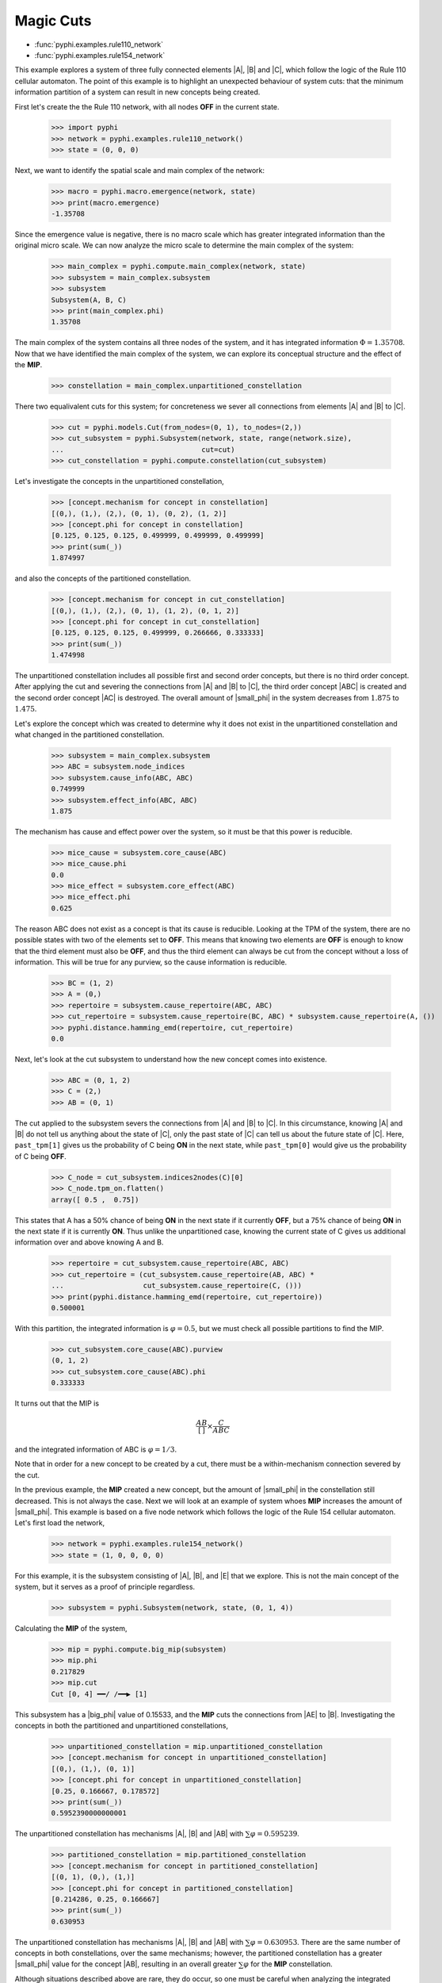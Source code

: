 Magic Cuts
==========

* :func:`pyphi.examples.rule110_network`
* :func:`pyphi.examples.rule154_network`

This example explores a system of three fully connected elements |A|, |B| and
|C|, which follow the logic of the Rule 110 cellular automaton. The point of
this example is to highlight an unexpected behaviour of system cuts: that the
minimum information partition of a system can result in new concepts being
created.

First let's create the the Rule 110 network, with all nodes **OFF** in the
current state.

    >>> import pyphi
    >>> network = pyphi.examples.rule110_network()
    >>> state = (0, 0, 0)

Next, we want to identify the spatial scale and main complex of the network:

    >>> macro = pyphi.macro.emergence(network, state)
    >>> print(macro.emergence)
    -1.35708

Since the emergence value is negative, there is no macro scale which has
greater integrated information than the original micro scale. We can now
analyze the micro scale to determine the main complex of the system:

    >>> main_complex = pyphi.compute.main_complex(network, state)
    >>> subsystem = main_complex.subsystem
    >>> subsystem
    Subsystem(A, B, C)
    >>> print(main_complex.phi)
    1.35708

The main complex of the system contains all three nodes of the system, and it
has integrated information :math:`\Phi = 1.35708`. Now that we have identified
the main complex of the system, we can explore its conceptual structure and the
effect of the **MIP**.

    >>> constellation = main_complex.unpartitioned_constellation

There two equalivalent cuts for this system; for concreteness we sever all
connections from elements |A| and |B| to |C|.

    >>> cut = pyphi.models.Cut(from_nodes=(0, 1), to_nodes=(2,))
    >>> cut_subsystem = pyphi.Subsystem(network, state, range(network.size), 
    ...                                 cut=cut)
    >>> cut_constellation = pyphi.compute.constellation(cut_subsystem)

Let's investigate the concepts in the unpartitioned constellation,

    >>> [concept.mechanism for concept in constellation]
    [(0,), (1,), (2,), (0, 1), (0, 2), (1, 2)]
    >>> [concept.phi for concept in constellation]
    [0.125, 0.125, 0.125, 0.499999, 0.499999, 0.499999]
    >>> print(sum(_))
    1.874997

and also the concepts of the partitioned constellation.

    >>> [concept.mechanism for concept in cut_constellation]
    [(0,), (1,), (2,), (0, 1), (1, 2), (0, 1, 2)]
    >>> [concept.phi for concept in cut_constellation]
    [0.125, 0.125, 0.125, 0.499999, 0.266666, 0.333333]
    >>> print(sum(_))
    1.474998

The unpartitioned constellation includes all possible first and second order
concepts, but there is no third order concept. After applying the cut and
severing the connections from |A| and |B| to |C|, the third order concept |ABC|
is created and the second order concept |AC| is destroyed. The overall amount
of |small_phi| in the system decreases from :math:`1.875` to :math:`1.475`.

Let's explore the concept which was created to determine why it does not exist
in the unpartitioned constellation and what changed in the partitioned
constellation.

    >>> subsystem = main_complex.subsystem
    >>> ABC = subsystem.node_indices
    >>> subsystem.cause_info(ABC, ABC)
    0.749999
    >>> subsystem.effect_info(ABC, ABC)
    1.875
 
The mechanism has cause and effect power over the system, so it must be that
this power is reducible.

    >>> mice_cause = subsystem.core_cause(ABC)
    >>> mice_cause.phi
    0.0
    >>> mice_effect = subsystem.core_effect(ABC)
    >>> mice_effect.phi
    0.625
 
The reason ABC does not exist as a concept is that its cause is reducible.
Looking at the TPM of the system, there are no possible states with two of the
elements set to **OFF**. This means that knowing two elements are **OFF** is
enough to know that the third element must also be **OFF**, and thus the third
element can always be cut from the concept without a loss of information. This
will be true for any purview, so the cause information is reducible.

    >>> BC = (1, 2)
    >>> A = (0,)
    >>> repertoire = subsystem.cause_repertoire(ABC, ABC)
    >>> cut_repertoire = subsystem.cause_repertoire(BC, ABC) * subsystem.cause_repertoire(A, ())
    >>> pyphi.distance.hamming_emd(repertoire, cut_repertoire)
    0.0

Next, let's look at the cut subsystem to understand how the new concept comes
into existence.

    >>> ABC = (0, 1, 2)
    >>> C = (2,)
    >>> AB = (0, 1)

The cut applied to the subsystem severs the connections from |A| and |B| to
|C|. In this circumstance, knowing |A| and |B| do not tell us anything about
the state of |C|, only the past state of |C| can tell us about the future state
of |C|. Here, ``past_tpm[1]`` gives us the probability of C being **ON** in the
next state, while ``past_tpm[0]`` would give us the probability of C being
**OFF**.

    >>> C_node = cut_subsystem.indices2nodes(C)[0]
    >>> C_node.tpm_on.flatten()
    array([ 0.5 ,  0.75])

This states that A has a 50% chance of being **ON** in the next state if it
currently **OFF**, but a 75% chance of being **ON** in the next state  if it is
currently **ON**. Thus unlike the unpartitioned case, knowing the current state
of C gives us additional information over and above knowing A and B.

    >>> repertoire = cut_subsystem.cause_repertoire(ABC, ABC)
    >>> cut_repertoire = (cut_subsystem.cause_repertoire(AB, ABC) *
    ...                   cut_subsystem.cause_repertoire(C, ()))
    >>> print(pyphi.distance.hamming_emd(repertoire, cut_repertoire))
    0.500001

With this partition, the integrated information is :math:`\varphi = 0.5`, but
we must check all possible partitions to find the MIP.

    >>> cut_subsystem.core_cause(ABC).purview
    (0, 1, 2)
    >>> cut_subsystem.core_cause(ABC).phi
    0.333333

It turns out that the MIP is

.. math::
   \frac{AB}{[\,]} \times \frac{C}{ABC}

and the integrated information of ABC is :math:`\varphi = 1/3`.

Note that in order for a new concept to be created by a cut, there must be a
within-mechanism connection severed by the cut.

In the previous example, the **MIP** created a new concept, but the amount of
|small_phi| in the constellation still decreased. This is not always the case.
Next we will look at an example of system whoes **MIP** increases the amount of
|small_phi|. This example is based on a five node network which follows the
logic of the Rule 154 cellular automaton. Let's first load the network,

    >>> network = pyphi.examples.rule154_network()
    >>> state = (1, 0, 0, 0, 0)

For this example, it is the subsystem consisting of |A|, |B|, and |E| that we
explore. This is not the main concept of the system, but it serves as a proof
of principle regardless.

    >>> subsystem = pyphi.Subsystem(network, state, (0, 1, 4))

Calculating the **MIP** of the system,

    >>> mip = pyphi.compute.big_mip(subsystem)
    >>> mip.phi
    0.217829
    >>> mip.cut
    Cut [0, 4] ━━/ /━━▶ [1]

This subsystem has a |big_phi| value of 0.15533, and the **MIP** cuts the
connections from |AE| to |B|. Investigating the concepts in both the
partitioned and unpartitioned constellations,

    >>> unpartitioned_constellation = mip.unpartitioned_constellation
    >>> [concept.mechanism for concept in unpartitioned_constellation]
    [(0,), (1,), (0, 1)]
    >>> [concept.phi for concept in unpartitioned_constellation]
    [0.25, 0.166667, 0.178572]
    >>> print(sum(_))
    0.5952390000000001

The unpartitioned constellation has mechanisms |A|, |B| and |AB| with
:math:`\sum\varphi = 0.595239`.

    >>> partitioned_constellation = mip.partitioned_constellation
    >>> [concept.mechanism for concept in partitioned_constellation]
    [(0, 1), (0,), (1,)]
    >>> [concept.phi for concept in partitioned_constellation]
    [0.214286, 0.25, 0.166667]
    >>> print(sum(_))
    0.630953

The unpartitioned constellation has mechanisms |A|, |B| and |AB| with
:math:`\sum\varphi = 0.630953`. There are the same number of concepts in both
constellations, over the same mechanisms; however, the partitioned
constellation has a greater |small_phi| value for the concept |AB|, resulting
in an overall greater :math:`\sum\varphi` for the **MIP** constellation.

Although situations described above are rare, they do occur, so one must be
careful when analyzing the integrated information of physical systems not to
dismiss the possibility of partitions creating new concepts or increasing the
amount of |small_phi|; otherwise, an incorrect main complex may be identified.
